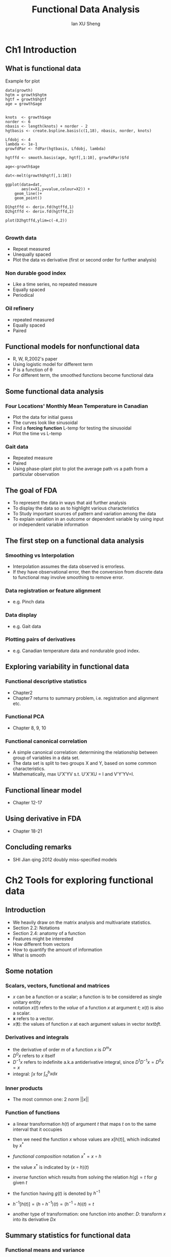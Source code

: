 #+TITLE: Functional Data Analysis
#+AUTHOR: Ian XU Sheng
#+EMAIL: ian.tsuising@gmail.com

* Ch1 Introduction
** What is functional data
Example for plot

   #+BEGIN_SRC 
data(growth)
hgtm = growth$hgtm
hgtf = growth$hgtf                       
age = growth$age


knots  <- growth$age
norder <- 6
nbasis <- length(knots) + norder - 2
hgtbasis <- create.bspline.basis(c(1,18), nbasis, norder, knots)

Lfdobj <- 4
lambda <- 1e-1
growfdPar <- fdPar(hgtbasis, Lfdobj, lambda)

hgtffd <- smooth.basis(age, hgtf[,1:10], growfdPar)$fd

age<-growth$age

dat<-melt(growth$hgtf[,1:10])

ggplot(data=dat,
       aes(x=X1,y=value,colour=X2)) +
    geom_line()+
    geom_point()

D1hgtffd <- deriv.fd(hgtffd,1)
D2hgtffd <- deriv.fd(hgtffd,2)

plot(D2hgtffd,ylim=c(-4,2))

      #+END_SRC
*** Growth data
- Repeat measured
- Unequally spaced
- Plot the data vs derivative (first or second order for further analysis)

*** Non durable good index
- Like a time series, no repeated measure
- Equally spaced
- Periodical 

*** Oil refinery
- repeated measured
- Equally spaced    
- Paired 


** Functional models for nonfunctional data
- R, W, R,2002's paper
- Using logistic model for different term
- P is a function of \theta
- For different term, the smoothed functions become functional data 

** Some functional data analysis
*** Four Locations' Monthly Mean Temperature in Canadian
- Plot the data for initial guess
- The curves look like sinusoidal
- Find a *forcing function* L-temp for testing the sinusoidal
- Plot the time vs L-temp

*** Gait data
- Repeated measure
- Paired
- Using phase-plant plot to plot the average path vs a path from a particular observation
   
** The goal of FDA
- To represent the data in ways that aid further analysis
- To display the data so as to highlight various characteristics
- To Study important sources of pattern and variation among the data
- To explain variation in an outcome or dependent variable by using input or independent variable information
  

** The first step on a functional data analysis
*** Smoothing vs Interpolation
- Interpolation assumes the data observed is errorless.
- If they have observational error, then the conversion from discrete data to functional may involve smoothing to remove error.
	
*** Data registration or feature alignment
- e.g. Pinch data
*** Data display
- e.g. Gait data
*** Plotting pairs of derivatives
- e.g. Canadian temperature data and nondurable good index.
** Exploring variability in functional data
*** Functional descriptive statistics
- Chapter2
- Chapter7 returns to summary problem, i.e. registration and alignment etc.
*** Functional PCA
- Chapter 8, 9, 10
  
*** Functional canonical correlation
- A simple canonical correlation: determining the relationship between group of variables in a data set.
- The data set is split to two groups X and Y, based on some common characteristics.
- Mathematically, max U'X'YV s.t. U'X'XU = I and V'Y'YV=I.

** Functional linear model
- Chapter 12-17 
** Using derivative in FDA
- Chapter 18-21
** Concluding remarks

- SHI Jian qing 2012 doubly miss-specified models


  


* Ch2 Tools for exploring functional data
** Introduction
- We heavily draw on the matrix analysis and multivariate statistics.
- Section 2.2: Notations
- Section 2.4: anatomy of a function
- Features might be interested
- How different from vectors
- How to quantify the amount of information
- What is smooth

** Some notation
*** Scalars, vectors, functional and matrices
- $x$ can be a function or a scalar; a function is to be considered as single unitary entity
- notation $x(t)$ refers to the /value/ of a function $x$ at argument $t$; $x(t)$ is also a scalar.
- $\textbf{x}$ refers to a vector.
- $x(\textbf{t})$: the values of function $x$ at each argument values in vector $textbf{t}$.

*** Derivatives and integrals
- the derivative of order $m$ of a function $x$ is $D^mx$
- $D^0x$ refers to $x$ itself
- $D^{-1}x$ refers to indefinite a.k.a antiderivative integral, since $D^1D^{-1}x=D^0x=x$
- integral: $\int x$ for $\int_{a}^{b} x dx$


*** Inner products
- The most common one: 2 /norm/ $||x||$

*** Function of functions
- a linear transformation $h(t)$ of argument $t$ that maps $t$ on to the same interval that it occupies
- then we need the function $x$ whose values are $x[h(t)]$, which indicated by $x^*$
- /functional composition/ notation $x^* = x \circ h$
- the value $x^*$ is indicated by $(x \circ h)(t)$
- /inverse/ function which results from solving the relation $h(g) = t$ for $g$ given $t$
- the function having $g(t)$ is denoted by $h^{-1}$
- $h^{-1}[h(t)] = (h \circ h^{-1})(t) = (h^{-1} \circ h)(t) = t$

- another type of transformation: one function into another: $D$: transform $x$ into its derivative $Dx$

** Summary statistics for functional data
*** Functional means and variance
- the mean function with value: $\bar{x} = N^{-1} \Sigma_{i=1}^Nx_i(t)$

- variance function: $\mathbf{var}_X(t) = (N-1)^{-1}\Sigma_{i=1}^N[x_i(t) - \bar{x}(t)]^2$



*** Covariance and correlation functions
- /covariance function/: $\mathbf{cov}_X(t_1,t_2) = (N-1)^{-1}\Sigma_{i=1}^N\{x_i(t_1) - \bar{x}(t_1)\}\{x_i(t_2)-\bar{x}(t_2)\}$

- /correlation function/: $\mathbf{corr}_X(t_1,t_2) = \frac{\mathbf{cov}_X(t_1,t_2)}{\sqrt{\mathbf{var}_X(t_1)\mathbf{var}_X(t_2)}}$


*** Cross-covariance and cross-correlation functions
- /cross-covariance/ function: $\mathbf{cov}_{X,Y}(t_1,t_2) = (N-1)^{-1}\Sigma_{i=1}^N\{x_i(t_1) - \bar{x}(t_1)\}\{y_i(t_2)-\bar{y}(t_2)\}$

- /cross-correlation/ function: $\mathbf{corr}_{X,Y}(t_1,t_2) = \frac{\mathbf{cov}_{X,Y}(t_1,t_2)}{\sqrt{\mathbf{var}_X(t_1)\mathbf{var}_Y(t_2)}}$

- Gait data:
- sample code:
#+BEGIN_EXAMPLE
(gaittime <- as.numeric(dimnames(gait)[[1]]))

gaitbasis21 <- create.fourier.basis(nbasis=21)

harmaccelLfd01 <- vec2Lfd(c(0, 0, (2*pi)^2, 0))

gaitfd <- smooth.basisPar(gaittime, gait,
       gaitbasis21, Lfdobj=harmaccelLfd01, lambda=1e-11)$fd

gaitfd$fdnames
# Change some of the names 
names(gaitfd$fdnames) = c("Normalized time", "Child", "Angle")
gaitfd$fdnames[[3]] = c("Hip", "Knee")

# Establish a finer grid so the plot appears smoother 
(gaitTimeSm <- seq(0, 1, length=41))
gaitCor <- cor.fd(gaitTimeSm, gaitfd)

gaitCorLbls <- (-5:5)/5

jpeg("gait.jpeg",width = 800, height = 800)

par(mfrow=c(2,2))

contour(gaitTimeSm, gaitTimeSm, gaitCor[,,1,1], labcex=1.2,
        levels=gaitCorLbls, xlab="Knee",
        ylab="Knee")
x01. <- seq(0, 1, .05)
text(x01., x01., 1)


contour(gaitTimeSm, gaitTimeSm, gaitCor[,,1,2], labcex=1.2,
        levels=gaitCorLbls, ylab="Knee",
        xlab="Hip")

contour(gaitTimeSm, gaitTimeSm, gaitCor[,,1,2], labcex=1.2,
        levels=gaitCorLbls, xlab="Knee",
        ylab="Hip")

contour(gaitTimeSm, gaitTimeSm, gaitCor[,,1,3], labcex=1.2,
        levels=gaitCorLbls, xlab="Hip",
        ylab="Hip")
text(x01., x01., 1)

dev.off()

#+END_EXAMPLE

- plot:
#+CAPTION: 
#+NAME: Gait   
[[/home/tsui/Documents/FDA/gait.jpeg]] 

- Canadian weather data:
- sample code:
#+BEGIN_EXAMPLE
daybasis65 <- create.fourier.basis(c(0, 365), nbasis=65)
#  -----------  set up the harmonic acceleration operator  ----------
harmaccelLfd365 <- vec2Lfd(c(0,(2*pi/365)^2,0), c(0, 365))



TempSm6 <- smooth.basisPar(argvals=day.5, y=CanadianWeather$dailyAv[,,1],
     fdobj=daybasis65, Lfdobj=harmaccelLfd365, lambda=1e6)$fd

PrecipSm6 <- smooth.basisPar(argvals=day.5, y=CanadianWeather$dailyAv[,,3],
     fdobj=daybasis65, Lfdobj=harmaccelLfd365, lambda=1e6)$fd

lvl.1 <- (-10:10)/10

#jpeg("canadian.jpeg",width = 800, height = 800)

#par(mfrow=c(2,2))


contour(weeks, weeks, cor.fd(weeks, TempSm6), levels=lvl.1,
        xlab="Temp", 
        ylab="Temp", 
        axes=FALSE)
axisIntervals(1)
axisIntervals(2)
text(weeks,weeks,1)


contour(weeks, weeks, cor.fd(weeks, TempSm6, weeks, PrecipSm6),
        levels=lvl.1, xlab="Temp", 
        ylab="Prec", axes=FALS)
axisIntervals(1)
axisIntervals(2)

contour(weeks, weeks, cor.fd(weeks, PrecipSm6, weeks, TempSm6),
        levels=lvl.1, ylab="Temp", 
        xlab="Prec", axes=FALSE)
axisIntervals(1)
axisIntervals(2)

contour(weeks, weeks, cor.fd(weeks, PrecipSm6), levels=lvl.1,
        xlab="Prec", 
        ylab="Prec", 
        axes=FALSE)
axisIntervals(1)
axisIntervals(2)
text(weeks,weeks,1)

#dev.off()

#+END_EXAMPLE

-plot:
#+CAPTION: 
#+NAME: Canadian weather   
[[/home/tsui/Documents/FDA/canadian.jpeg]] 


** The anatomy of a function
*** Functional features
*** Data resolution and functional dimensionality
*** The size of a function
** Phase-plane plconsqots of periodic effects
*** The log nondurable good index
*** Phase-plane plots show energy transfer
*** The nondurable goods cycles

** Further reading and notes

   
